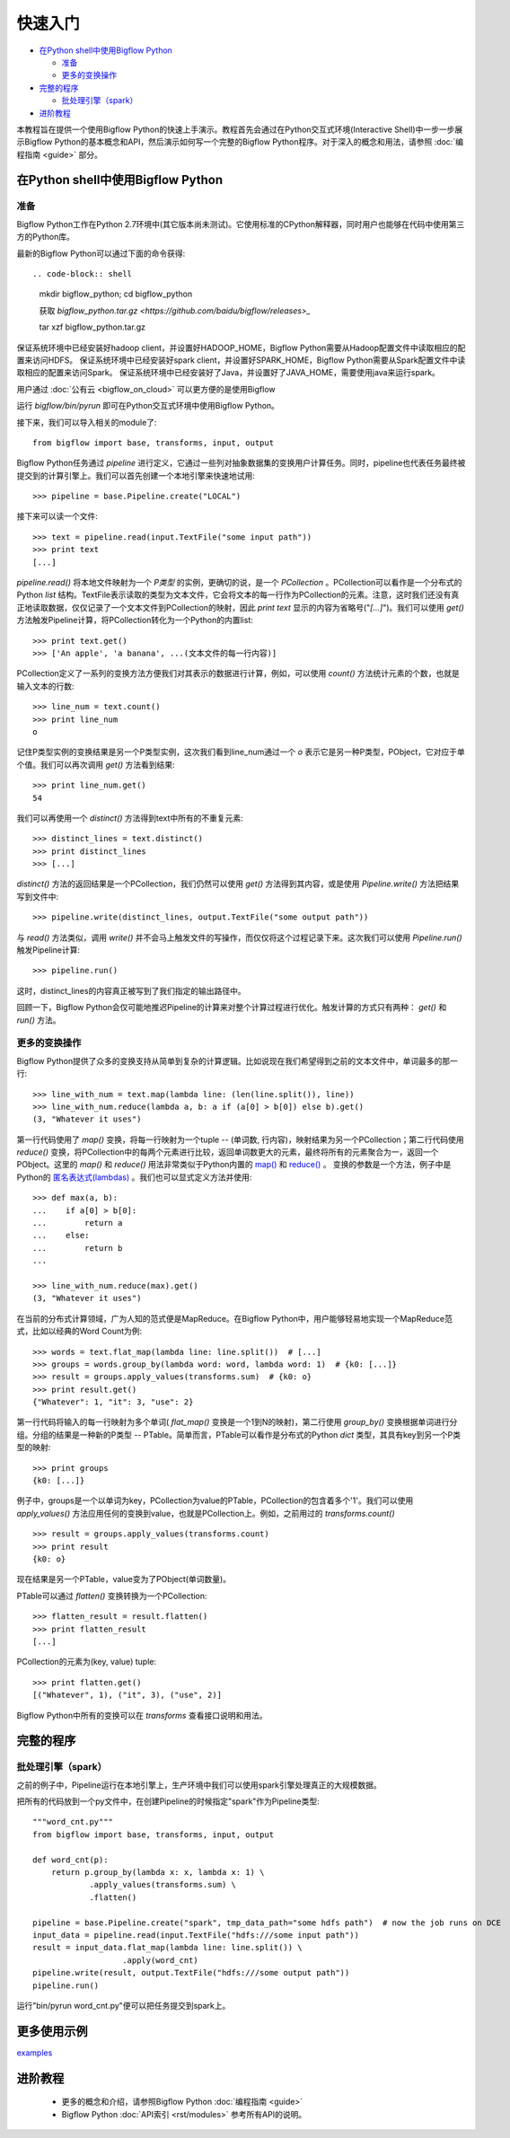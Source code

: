 快速入门
========

* `在Python shell中使用Bigflow Python`_

  * `准备`_
  * `更多的变换操作`_

* `完整的程序`_

  * `批处理引擎（spark）`_

* `进阶教程`_

本教程旨在提供一个使用Bigflow Python的快速上手演示。教程首先会通过在Python交互式环境(Interactive Shell)中一步一步展示Bigflow Python的基本概念和API，然后演示如何写一个完整的Bigflow Python程序。对于深入的概念和用法，请参照 :doc:`编程指南 <guide>` 部分。

在Python shell中使用Bigflow Python
^^^^^^^^^^^^^^^^^^^^^^^^^^^^^^^^^^^

准备
####

Bigflow Python工作在Python 2.7环境中(其它版本尚未测试)。它使用标准的CPython解释器，同时用户也能够在代码中使用第三方的Python库。

最新的Bigflow Python可以通过下面的命令获得::

.. code-block:: shell

  mkdir bigflow_python; cd bigflow_python

  获取 `bigflow_python.tar.gz <https://github.com/baidu/bigflow/releases>_`

  tar xzf bigflow_python.tar.gz

保证系统环境中已经安装好hadoop client，并设置好HADOOP_HOME，Bigflow Python需要从Hadoop配置文件中读取相应的配置来访问HDFS。
保证系统环境中已经安装好spark client，并设置好SPARK_HOME，Bigflow Python需要从Spark配置文件中读取相应的配置来访问Spark。
保证系统环境中已经安装好了Java，并设置好了JAVA_HOME，需要使用java来运行spark。

用户通过 :doc:`公有云 <bigflow_on_cloud>` 可以更方便的是使用Bigflow

运行 `bigflow/bin/pyrun` 即可在Python交互式环境中使用Bigflow Python。

接下来，我们可以导入相关的module了::

  from bigflow import base, transforms, input, output

Bigflow Python任务通过 `pipeline` 进行定义，它通过一些列对抽象数据集的变换用户计算任务。同时，pipeline也代表任务最终被提交到的计算引擎上。我们可以首先创建一个本地引擎来快速地试用::

  >>> pipeline = base.Pipeline.create("LOCAL")

接下来可以读一个文件::

  >>> text = pipeline.read(input.TextFile("some input path"))
  >>> print text
  [...]

`pipeline.read()` 将本地文件映射为一个 `P类型` 的实例，更确切的说，是一个 `PCollection` 。PCollection可以看作是一个分布式的Python `list` 结构。TextFile表示读取的类型为文本文件，它会将文本的每一行作为PCollection的元素。注意，这时我们还没有真正地读取数据，仅仅记录了一个文本文件到PCollection的映射，因此 `print text` 显示的内容为省略号("`[...]`")。我们可以使用 `get()` 方法触发Pipeline计算，将PCollection转化为一个Python的内置list::

  >>> print text.get()
  >>> ['An apple', 'a banana', ...(文本文件的每一行内容)]

PCollection定义了一系列的变换方法方便我们对其表示的数据进行计算，例如，可以使用 `count()` 方法统计元素的个数，也就是输入文本的行数::

  >>> line_num = text.count()
  >>> print line_num
  o

记住P类型实例的变换结果是另一个P类型实例，这次我们看到line_num通过一个 `o` 表示它是另一种P类型，PObject，它对应于单个值。我们可以再次调用 `get()` 方法看到结果::

  >>> print line_num.get()
  54

我们可以再使用一个 `distinct()` 方法得到text中所有的不重复元素::

  >>> distinct_lines = text.distinct()
  >>> print distinct_lines
  >>> [...]

`distinct()` 方法的返回结果是一个PCollection，我们仍然可以使用 `get()` 方法得到其内容，或是使用 `Pipeline.write()` 方法把结果写到文件中::

  >>> pipeline.write(distinct_lines, output.TextFile("some output path"))

与 `read()` 方法类似，调用 `write()` 并不会马上触发文件的写操作，而仅仅将这个过程记录下来。这次我们可以使用 `Pipeline.run()` 触发Pipeline计算::

  >>> pipeline.run()

这时，distinct_lines的内容真正被写到了我们指定的输出路径中。

回顾一下，Bigflow Python会仅可能地推迟Pipeline的计算来对整个计算过程进行优化。触发计算的方式只有两种： `get()` 和 `run()` 方法。

更多的变换操作
##############

Bigflow Python提供了众多的变换支持从简单到复杂的计算逻辑。比如说现在我们希望得到之前的文本文件中，单词最多的那一行::

  >>> line_with_num = text.map(lambda line: (len(line.split()), line))
  >>> line_with_num.reduce(lambda a, b: a if (a[0] > b[0]) else b).get()
  (3, "Whatever it uses")

第一行代码使用了 `map()` 变换，将每一行映射为一个tuple -- (单词数, 行内容)，映射结果为另一个PCollection；第二行代码使用 `reduce()` 变换，将PCollection中的每两个元素进行比较，返回单词数更大的元素，最终将所有的元素聚合为一，返回一个PObject。这里的 `map()` 和 `reduce()` 用法非常类似于Python内置的 `map() <https://docs.python.org/2/library/functions.html#map>`_ 和 `reduce() <https://docs.python.org/2/library/functions.html#reduce>`_ 。 变换的参数是一个方法，例子中是Python的 `匿名表达式(lambdas) <https://docs.python.org/2/reference/expressions.html#lambda>`_ 。我们也可以显式定义方法并使用::

  >>> def max(a, b):
  ...    if a[0] > b[0]:
  ...        return a
  ...    else:
  ...        return b
  ...

  >>> line_with_num.reduce(max).get()
  (3, "Whatever it uses")

在当前的分布式计算领域，广为人知的范式便是MapReduce。在Bigflow Python中，用户能够轻易地实现一个MapReduce范式，比如以经典的Word Count为例::

  >>> words = text.flat_map(lambda line: line.split())  # [...]
  >>> groups = words.group_by(lambda word: word, lambda word: 1)  # {k0: [...]}
  >>> result = groups.apply_values(transforms.sum)  # {k0: o}
  >>> print result.get()
  {"Whatever": 1, "it": 3, "use": 2}

第一行代码将输入的每一行映射为多个单词( `flat_map()` 变换是一个1到N的映射)，第二行使用 `group_by()` 变换根据单词进行分组。分组的结果是一种新的P类型 -- PTable。简单而言，PTable可以看作是分布式的Python `dict` 类型，其具有key到另一个P类型的映射::

  >>> print groups
  {k0: [...]}

例子中，groups是一个以单词为key，PCollection为value的PTable，PCollection的包含着多个'1'。我们可以使用 `apply_values()` 方法应用任何的变换到value，也就是PCollection上。例如，之前用过的 `transforms.count()` ::

  >>> result = groups.apply_values(transforms.count)
  >>> print result
  {k0: o}

现在结果是另一个PTable，value变为了PObject(单词数量)。

PTable可以通过 `flatten()` 变换转换为一个PCollection::

  >>> flatten_result = result.flatten()
  >>> print flatten_result
  [...]

PCollection的元素为(key, value) tuple::

  >>> print flatten.get()
  [("Whatever", 1), ("it", 3), ("use", 2)]

Bigflow Python中所有的变换可以在 `transforms` 查看接口说明和用法。

完整的程序
^^^^^^^^^^

批处理引擎（spark）
###################

之前的例子中，Pipeline运行在本地引擎上，生产环境中我们可以使用spark引擎处理真正的大规模数据。

把所有的代码放到一个py文件中，在创建Pipeline的时候指定"spark"作为Pipeline类型::

  """word_cnt.py"""
  from bigflow import base, transforms, input, output

  def word_cnt(p):
      return p.group_by(lambda x: x, lambda x: 1) \
              .apply_values(transforms.sum) \
              .flatten()

  pipeline = base.Pipeline.create("spark", tmp_data_path="some hdfs path")  # now the job runs on DCE
  input_data = pipeline.read(input.TextFile("hdfs:///some input path"))
  result = input_data.flat_map(lambda line: line.split()) \
                     .apply(word_cnt)
  pipeline.write(result, output.TextFile("hdfs:///some output path"))
  pipeline.run()

运行"bin/pyrun word_cnt.py"便可以把任务提交到spark上。

更多使用示例
^^^^^^^^^^
`examples <https://github.com/angopher/bigflow/tree/master/bigflow_python/python/bigflow/example>`_

进阶教程
^^^^^^^^

 * 更多的概念和介绍，请参照Bigflow Python :doc:`编程指南 <guide>`
 * Bigflow Python :doc:`API索引 <rst/modules>` 参考所有API的说明。
